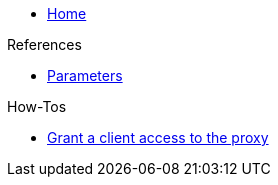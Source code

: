 * xref:index.adoc[Home]

.References
* xref:references/parameters.adoc[Parameters]

.How-Tos
* xref:how-tos/grant-access.adoc[Grant a client access to the proxy]

